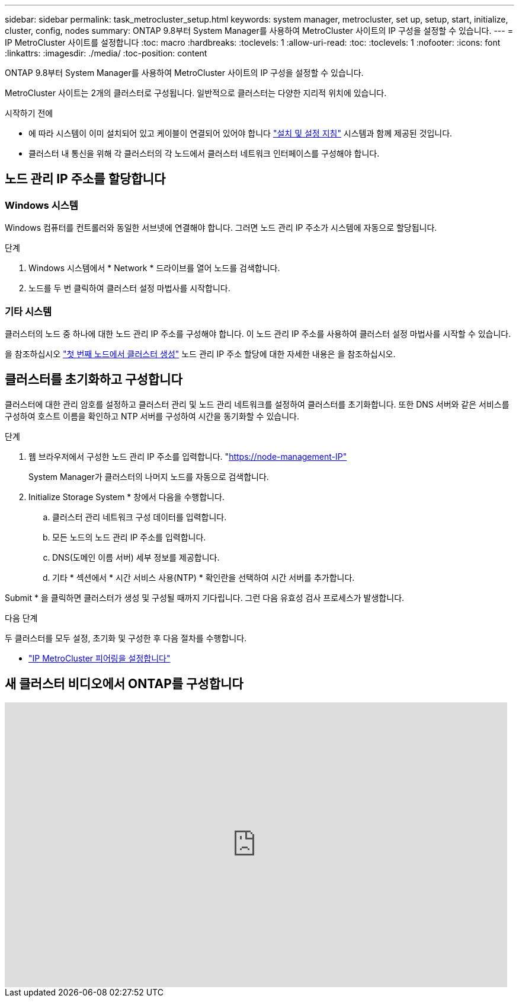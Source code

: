 ---
sidebar: sidebar 
permalink: task_metrocluster_setup.html 
keywords: system manager, metrocluster, set up, setup, start, initialize, cluster, config, nodes 
summary: ONTAP 9.8부터 System Manager를 사용하여 MetroCluster 사이트의 IP 구성을 설정할 수 있습니다. 
---
= IP MetroCluster 사이트를 설정합니다
:toc: macro
:hardbreaks:
:toclevels: 1
:allow-uri-read: 
:toc: 
:toclevels: 1
:nofooter: 
:icons: font
:linkattrs: 
:imagesdir: ./media/
:toc-position: content


[role="lead"]
ONTAP 9.8부터 System Manager를 사용하여 MetroCluster 사이트의 IP 구성을 설정할 수 있습니다.

MetroCluster 사이트는 2개의 클러스터로 구성됩니다. 일반적으로 클러스터는 다양한 지리적 위치에 있습니다.

.시작하기 전에
* 에 따라 시스템이 이미 설치되어 있고 케이블이 연결되어 있어야 합니다 https://docs.netapp.com/us-en/ontap-systems/index.html["설치 및 설정 지침"^] 시스템과 함께 제공된 것입니다.
* 클러스터 내 통신을 위해 각 클러스터의 각 노드에서 클러스터 네트워크 인터페이스를 구성해야 합니다.




== 노드 관리 IP 주소를 할당합니다



=== Windows 시스템

Windows 컴퓨터를 컨트롤러와 동일한 서브넷에 연결해야 합니다. 그러면 노드 관리 IP 주소가 시스템에 자동으로 할당됩니다.

.단계
. Windows 시스템에서 * Network * 드라이브를 열어 노드를 검색합니다.
. 노드를 두 번 클릭하여 클러스터 설정 마법사를 시작합니다.




=== 기타 시스템

클러스터의 노드 중 하나에 대한 노드 관리 IP 주소를 구성해야 합니다. 이 노드 관리 IP 주소를 사용하여 클러스터 설정 마법사를 시작할 수 있습니다.

을 참조하십시오 link:./software_setup/task_create_the_cluster_on_the_first_node.html["첫 번째 노드에서 클러스터 생성"] 노드 관리 IP 주소 할당에 대한 자세한 내용은 을 참조하십시오.



== 클러스터를 초기화하고 구성합니다

클러스터에 대한 관리 암호를 설정하고 클러스터 관리 및 노드 관리 네트워크를 설정하여 클러스터를 초기화합니다. 또한 DNS 서버와 같은 서비스를 구성하여 호스트 이름을 확인하고 NTP 서버를 구성하여 시간을 동기화할 수 있습니다.

.단계
. 웹 브라우저에서 구성한 노드 관리 IP 주소를 입력합니다. "https://node-management-IP"[]
+
System Manager가 클러스터의 나머지 노드를 자동으로 검색합니다.

. Initialize Storage System * 창에서 다음을 수행합니다.
+
.. 클러스터 관리 네트워크 구성 데이터를 입력합니다.
.. 모든 노드의 노드 관리 IP 주소를 입력합니다.
.. DNS(도메인 이름 서버) 세부 정보를 제공합니다.
.. 기타 * 섹션에서 * 시간 서비스 사용(NTP) * 확인란을 선택하여 시간 서버를 추가합니다.




Submit * 을 클릭하면 클러스터가 생성 및 구성될 때까지 기다립니다. 그런 다음 유효성 검사 프로세스가 발생합니다.

.다음 단계
두 클러스터를 모두 설정, 초기화 및 구성한 후 다음 절차를 수행합니다.

* link:task_metrocluster_peering.html["IP MetroCluster 피어링을 설정합니다"]




== 새 클러스터 비디오에서 ONTAP를 구성합니다

video::PiX41bospbQ[youtube,width=848,height=480]